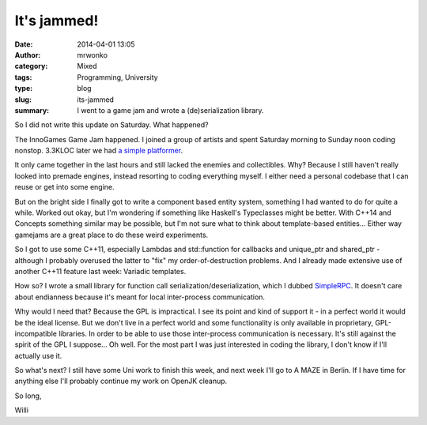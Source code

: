 It's jammed!
############
:date: 2014-04-01 13:05
:author: mrwonko
:category: Mixed
:tags: Programming, University
:type: blog
:slug: its-jammed
:summary: I went to a game jam and wrote a (de)serialization library.

So I did not write this update on Saturday. What happened?

The InnoGames Game Jam happened. I joined a group of artists and spent
Saturday morning to Sunday noon coding nonstop. 3.3KLOC later we had `a
simple platformer <https://github.com/mrwonko/IGJam6Platformer>`__.

It only came together in the last hours and still lacked the enemies and
collectibles. Why? Because I still haven't really looked into premade
engines, instead resorting to coding everything myself. I either need a
personal codebase that I can reuse or get into some engine.

But on the bright side I finally got to write a component based entity
system, something I had wanted to do for quite a while. Worked out okay,
but I'm wondering if something like Haskell's Typeclasses might be
better. With C++14 and Concepts something similar may be possible, but
I'm not sure what to think about template-based entities... Either way
gamejams are a great place to do these weird experiments.

So I got to use some C++11, especially Lambdas and std::function for
callbacks and unique\_ptr and shared\_ptr - although I probably overused
the latter to "fix" my order-of-destruction problems. And I already made
extensive use of another C++11 feature last week: Variadic templates.

How so? I wrote a small library for function call
serialization/deserialization, which I dubbed
`SimpleRPC <https://github.com/mrwonko/SimpleRPC>`__. It doesn't care
about endianness because it's meant for local inter-process
communication.

Why would I need that? Because the GPL is impractical. I see its point
and kind of support it - in a perfect world it would be the ideal
license. But we don't live in a perfect world and some functionality is
only available in proprietary, GPL-incompatible libraries. In order to
be able to use those inter-process communication is necessary. It's
still against the spirit of the GPL I suppose... Oh well. For the most
part I was just interested in coding the library, I don't know if I'll
actually use it.

So what's next? I still have some Uni work to finish this week, and next
week I'll go to A MAZE in Berlin. If I have time for anything else I'll
probably continue my work on OpenJK cleanup.

So long,

Willi
